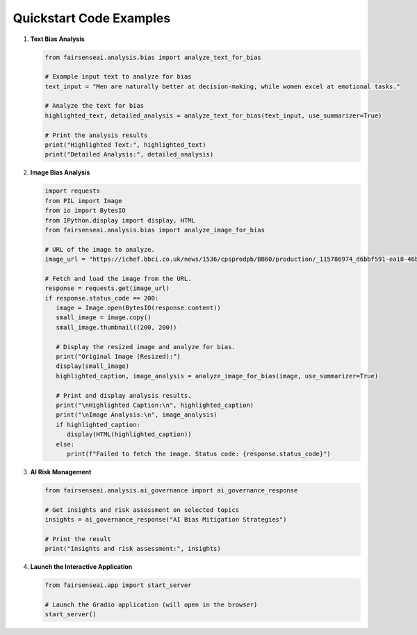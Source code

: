 Quickstart Code Examples
========================

1. **Text Bias Analysis**

   .. code-block:: python

      from fairsenseai.analysis.bias import analyze_text_for_bias

      # Example input text to analyze for bias
      text_input = "Men are naturally better at decision-making, while women excel at emotional tasks."

      # Analyze the text for bias
      highlighted_text, detailed_analysis = analyze_text_for_bias(text_input, use_summarizer=True)

      # Print the analysis results
      print("Highlighted Text:", highlighted_text)
      print("Detailed Analysis:", detailed_analysis)

2. **Image Bias Analysis**

   .. code-block:: python

      import requests
      from PIL import Image
      from io import BytesIO
      from IPython.display import display, HTML
      from fairsenseai.analysis.bias import analyze_image_for_bias

      # URL of the image to analyze.
      image_url = "https://ichef.bbci.co.uk/news/1536/cpsprodpb/BB60/production/_115786974_d6bbf591-ea18-46b9-821b-87b8f8f6006c.jpg"

      # Fetch and load the image from the URL.
      response = requests.get(image_url)
      if response.status_code == 200:
         image = Image.open(BytesIO(response.content))
         small_image = image.copy()
         small_image.thumbnail((200, 200))

         # Display the resized image and analyze for bias.
         print("Original Image (Resized):")
         display(small_image)
         highlighted_caption, image_analysis = analyze_image_for_bias(image, use_summarizer=True)

         # Print and display analysis results.
         print("\nHighlighted Caption:\n", highlighted_caption)
         print("\nImage Analysis:\n", image_analysis)
         if highlighted_caption:
            display(HTML(highlighted_caption))
         else:
            print(f"Failed to fetch the image. Status code: {response.status_code}")

3. **AI Risk Management**

   .. code-block:: python

      from fairsenseai.analysis.ai_governance import ai_governance_response

      # Get insights and risk assessment on selected topics
      insights = ai_governance_response("AI Bias Mitigation Strategies")

      # Print the result
      print("Insights and risk assessment:", insights)

4. **Launch the Interactive Application**

   .. code-block:: python

      from fairsenseai.app import start_server

      # Launch the Gradio application (will open in the browser)
      start_server()
